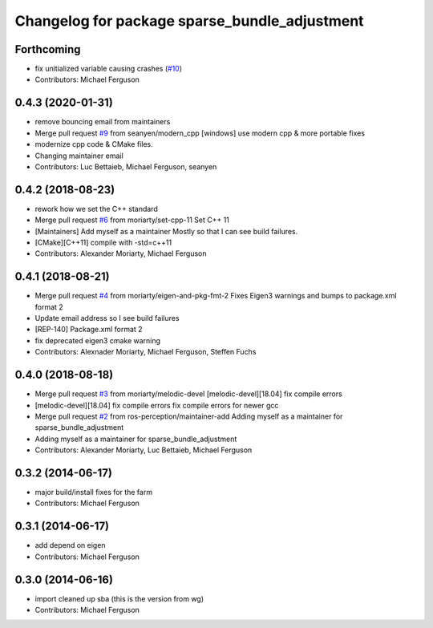 ^^^^^^^^^^^^^^^^^^^^^^^^^^^^^^^^^^^^^^^^^^^^^^
Changelog for package sparse_bundle_adjustment
^^^^^^^^^^^^^^^^^^^^^^^^^^^^^^^^^^^^^^^^^^^^^^

Forthcoming
-----------
* fix unitialized variable causing crashes (`#10 <https://github.com/ros-perception/sparse_bundle_adjustment/issues/10>`_)
* Contributors: Michael Ferguson

0.4.3 (2020-01-31)
------------------
* remove bouncing email from maintainers
* Merge pull request `#9 <https://github.com/ros-perception/sparse_bundle_adjustment/issues/9>`_ from seanyen/modern_cpp
  [windows] use modern cpp & more portable fixes
* modernize cpp code & CMake files.
* Changing maintainer email
* Contributors: Luc Bettaieb, Michael Ferguson, seanyen

0.4.2 (2018-08-23)
------------------
* rework how we set the C++ standard
* Merge pull request `#6 <https://github.com/ros-perception/sparse_bundle_adjustment/issues/6>`_ from moriarty/set-cpp-11
  Set C++ 11
* [Maintainers] Add myself as a maintainer
  Mostly so that I can see build failures.
* [CMake][C++11] compile with -std=c++11
* Contributors: Alexander Moriarty, Michael Ferguson

0.4.1 (2018-08-21)
------------------
* Merge pull request `#4 <https://github.com/ros-perception/sparse_bundle_adjustment/issues/4>`_ from moriarty/eigen-and-pkg-fmt-2
  Fixes Eigen3 warnings and bumps to package.xml format 2
* Update email address so I see build failures
* [REP-140] Package.xml format 2
* fix deprecated eigen3 cmake warning
* Contributors: Alexnader Moriarty, Michael Ferguson, Steffen Fuchs

0.4.0 (2018-08-18)
------------------
* Merge pull request `#3 <https://github.com/ros-perception/sparse_bundle_adjustment/issues/3>`_ from moriarty/melodic-devel
  [melodic-devel][18.04] fix compile errors
* [melodic-devel][18.04] fix compile errors
  fix compile errors for newer gcc
* Merge pull request `#2 <https://github.com/ros-perception/sparse_bundle_adjustment/issues/2>`_ from ros-perception/maintainer-add
  Adding myself as a maintainer for sparse_bundle_adjustment
* Adding myself as a maintainer for sparse_bundle_adjustment
* Contributors: Alexander Moriarty, Luc Bettaieb, Michael Ferguson

0.3.2 (2014-06-17)
------------------
* major build/install fixes for the farm
* Contributors: Michael Ferguson

0.3.1 (2014-06-17)
------------------
* add depend on eigen
* Contributors: Michael Ferguson

0.3.0 (2014-06-16)
------------------
* import cleaned up sba (this is the version from wg)
* Contributors: Michael Ferguson
